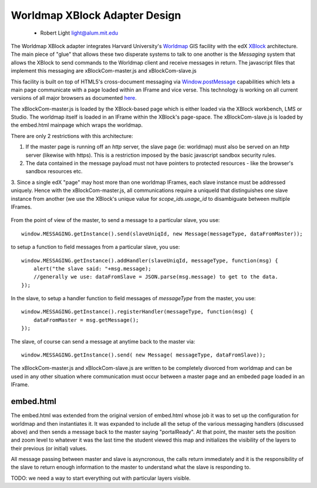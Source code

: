 ==============================
Worldmap XBlock Adapter Design
==============================
  - Robert Light
    light@alum.mit.edu


The Worldmap XBlock adapter integrates Harvard University's Worldmap_ GIS facility with the edX XBlock_ architecture.
The main piece of "glue" that allows these two disperate systems to talk to one another is the *Messaging* system that allows
the XBlock to send commands to the Worldmap client and receive messages in return.  The javascript files that implement this messaging
are xBlockCom-master.js and xBlockCom-slave.js

This facility is built on top of HTML5's cross-document messaging via Window.postMessage_ capabilities which lets a main page communicate with a page
loaded within an IFrame and vice verse.  This technology is working on all current versions of all major browsers
as documented here_.

The xBlockCom-master.js is loaded by the XBlock-based page which is either loaded via the XBlock workbench, LMS or Studio.
The worldmap itself is loaded in an IFrame within the XBlock's page-space. The xBlockCom-slave.js is loaded by the embed.html mainpage which wraps the worldmap.

There are only 2 restrictions with this architecture:

1. If the master page is running off an *http* server, the slave page (ie: worldmap) must also be served on an *http* server (likewise with https).  This is a restriction imposed by the basic javascript sandbox security rules.
2. The data contained in the message payload must not have pointers to protected resources - like the browser's sandbox resources etc.
3. Since a single edX "page" may host more than one worldmap IFrames, each slave instance must be addressed uniquely.  Hence with the xBlockCom-master.js, all communications require a uniqueId that
distinguishes one slave instance from another (we use the XBlock's unique value for *scope_ids.usage_id* to disambiguate between multiple IFrames.

.. figure:: images/worldmap-xblock-basic-layout.png
   :scale: 60

.. _Worldmap: http://worldmap.harvard.edu/
.. _XBlock: https://xblock.readthedocs.org/en/latest/
.. _Window.postMessage: http://blog.teamtreehouse.com/cross-domain-messaging-with-postmessage
.. _here: http://caniuse.com/#feat=x-doc-messaging

From the point of view of the master, to send a message to a particular slave, you use::

    window.MESSAGING.getInstance().send(slaveUniqId, new Message(messageType, dataFromMaster));

to setup a function to field messages from a particular slave, you use::

    window.MESSAGING.getInstance().addHandler(slaveUniqId, messageType, function(msg) {
        alert("the slave said: "+msg.message);
        //generally we use: dataFromSlave = JSON.parse(msg.message) to get to the data.
    });

In the slave, to setup a handler function to field messages of *messageType* from the master, you use::

    window.MESSAGING.getInstance().registerHandler(messageType, function(msg) {
        dataFromMaster = msg.getMessage();
    });

The slave, of course can send a message at anytime back to the master via::

    window.MESSAGING.getInstance().send( new Message( messageType, dataFromSlave));


The xBlockCom-master.js and xBlockCom-slave.js are written to be completely divorced from worldmap and can be used in any other
situation where communication must occur between a master page and an embeded page loaded in an IFrame.

embed.html
----------

The embed.html was extended from the original version of embed.html whose job it was to set up the configuration for worldmap and then instantiates it.
It was expanded to include all the setup of the various messaging handlers (discussed above) and then sends a message back to the master
saying "portalReady".  At that point, the master sets the position and zoom level to whatever it was the last time the student viewed this map
and initializes the visibility of the layers to their previous (or initial) values.

All message passing between master and slave is asyncronous, the calls return immediately and it is the responsibility of the slave to return
enough information to the master to understand what the slave is responding to.

TODO: we need a way to start everything out with particular layers visible.

